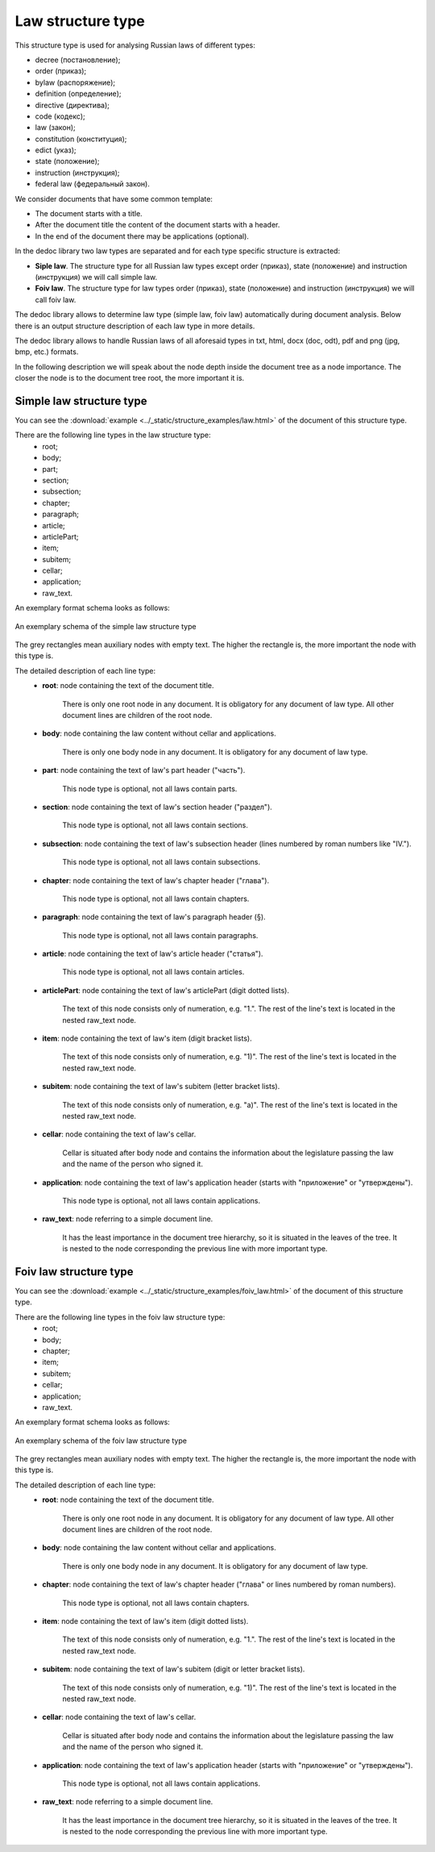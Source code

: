 .. _law_structure:

Law structure type
==================

This structure type is used for analysing Russian laws of different types:

* decree (постановление);
* order (приказ);
* bylaw (распоряжение);
* definition (определение);
* directive (директива);
* code (кодекс);
* law (закон);
* constitution (конституция);
* edict (указ);
* state (положение);
* instruction (инструкция);
* federal law (федеральный закон).


We consider documents that have some common template:

* The document starts with a title.
* After the document title the content of the document starts with a header.
* In the end of the document there may be applications (optional).

In the dedoc library two law types are separated and for each type specific structure is extracted:

* **Siple law**. The structure type for all Russian law types except order (приказ), state (положение) and instruction (инструкция) we will call simple law.
* **Foiv law**. The structure type for law types order (приказ), state (положение) and instruction (инструкция) we will call foiv law.

The dedoc library allows to determine law type (simple law, foiv law) automatically during document analysis.
Below there is an output structure description of each law type in more details.

The dedoc library allows to handle Russian laws of all aforesaid types in txt, html, docx (doc, odt), pdf and png (jpg, bmp, etc.) formats.

In the following description we will speak about the node depth inside the document tree as a node importance.
The closer the node is to the document tree root, the more important it is.


.. _simple_law_structure:

Simple law structure type
-------------------------

You can see the :download:`example  <../_static/structure_examples/law.html>` of the document of this structure type.

There are the following line types in the law structure type:
    * root;
    * body;
    * part;
    * section;
    * subsection;
    * chapter;
    * paragraph;
    * article;
    * articlePart;
    * item;
    * subitem;
    * cellar;
    * application;
    * raw_text.


An exemplary format schema looks as follows:

.. _law_schema:

.. figure:: ../_static/structure_examples/law_schema.png
    :width: 400
    :align: center

    An exemplary schema of the simple law structure type

The grey rectangles mean auxiliary nodes with empty text.
The higher the rectangle is, the more important the node with this type is.

The detailed description of each line type:
    * **root**: node containing the text of the document title.

        There is only one root node in any document.
        It is obligatory for any document of law type.
        All other document lines are children of the root node.

    * **body**: node containing the law content without cellar and applications.

        There is only one body node in any document.
        It is obligatory for any document of law type.

    * **part**: node containing the text of law's part header ("часть").

        This node type is optional, not all laws contain parts.

    * **section**: node containing the text of law's section header ("раздел").

        This node type is optional, not all laws contain sections.

    * **subsection**: node containing the text of law's subsection header (lines numbered by roman numbers like "IV.").

        This node type is optional, not all laws contain subsections.

    * **chapter**: node containing the text of law's chapter header ("глава").

        This node type is optional, not all laws contain chapters.

    * **paragraph**: node containing the text of law's paragraph header (§).

        This node type is optional, not all laws contain paragraphs.

    * **article**: node containing the text of law's article header ("статья").

        This node type is optional, not all laws contain articles.

    * **articlePart**: node containing the text of law's articlePart (digit dotted lists).

        The text of this node consists only of numeration, e.g. "1.".
        The rest of the line's text is located in the nested raw_text node.

    * **item**: node containing the text of law's item (digit bracket lists).

        The text of this node consists only of numeration, e.g. "1)".
        The rest of the line's text is located in the nested raw_text node.

    * **subitem**: node containing the text of law's subitem (letter bracket lists).

        The text of this node consists only of numeration, e.g. "a)".
        The rest of the line's text is located in the nested raw_text node.

    * **cellar**: node containing the text of law's cellar.

        Cellar is situated after body node and contains the information about the legislature passing the law and the name of the person who signed it.

    * **application**: node containing the text of law's application header (starts with "приложение" or "утверждены").

        This node type is optional, not all laws contain applications.

    * **raw_text**: node referring to a simple document line.

        It has the least importance in the document tree hierarchy,
        so it is situated in the leaves of the tree.
        It is nested to the node corresponding the previous line with more important type.


.. _foiv_law_structure:

Foiv law structure type
-----------------------

You can see the :download:`example  <../_static/structure_examples/foiv_law.html>` of the document of this structure type.

There are the following line types in the foiv law structure type:
    * root;
    * body;
    * chapter;
    * item;
    * subitem;
    * cellar;
    * application;
    * raw_text.


An exemplary format schema looks as follows:

.. _foiv_law_schema:

.. figure:: ../_static/structure_examples/foiv_law_schema.png
    :width: 400
    :align: center

    An exemplary schema of the foiv law structure type

The grey rectangles mean auxiliary nodes with empty text.
The higher the rectangle is, the more important the node with this type is.

The detailed description of each line type:
    * **root**: node containing the text of the document title.

        There is only one root node in any document.
        It is obligatory for any document of law type.
        All other document lines are children of the root node.

    * **body**: node containing the law content without cellar and applications.

        There is only one body node in any document.
        It is obligatory for any document of law type.

    * **chapter**: node containing the text of law's chapter header ("глава" or lines numbered by roman numbers).

        This node type is optional, not all laws contain chapters.

    * **item**: node containing the text of law's item (digit dotted lists).

        The text of this node consists only of numeration, e.g. "1.".
        The rest of the line's text is located in the nested raw_text node.

    * **subitem**: node containing the text of law's subitem (digit or letter bracket lists).

        The text of this node consists only of numeration, e.g. "1)".
        The rest of the line's text is located in the nested raw_text node.

    * **cellar**: node containing the text of law's cellar.

        Cellar is situated after body node and contains the information about the legislature passing the law and the name of the person who signed it.

    * **application**: node containing the text of law's application header (starts with "приложение" or "утверждены").

        This node type is optional, not all laws contain applications.

    * **raw_text**: node referring to a simple document line.

        It has the least importance in the document tree hierarchy,
        so it is situated in the leaves of the tree.
        It is nested to the node corresponding the previous line with more important type.
